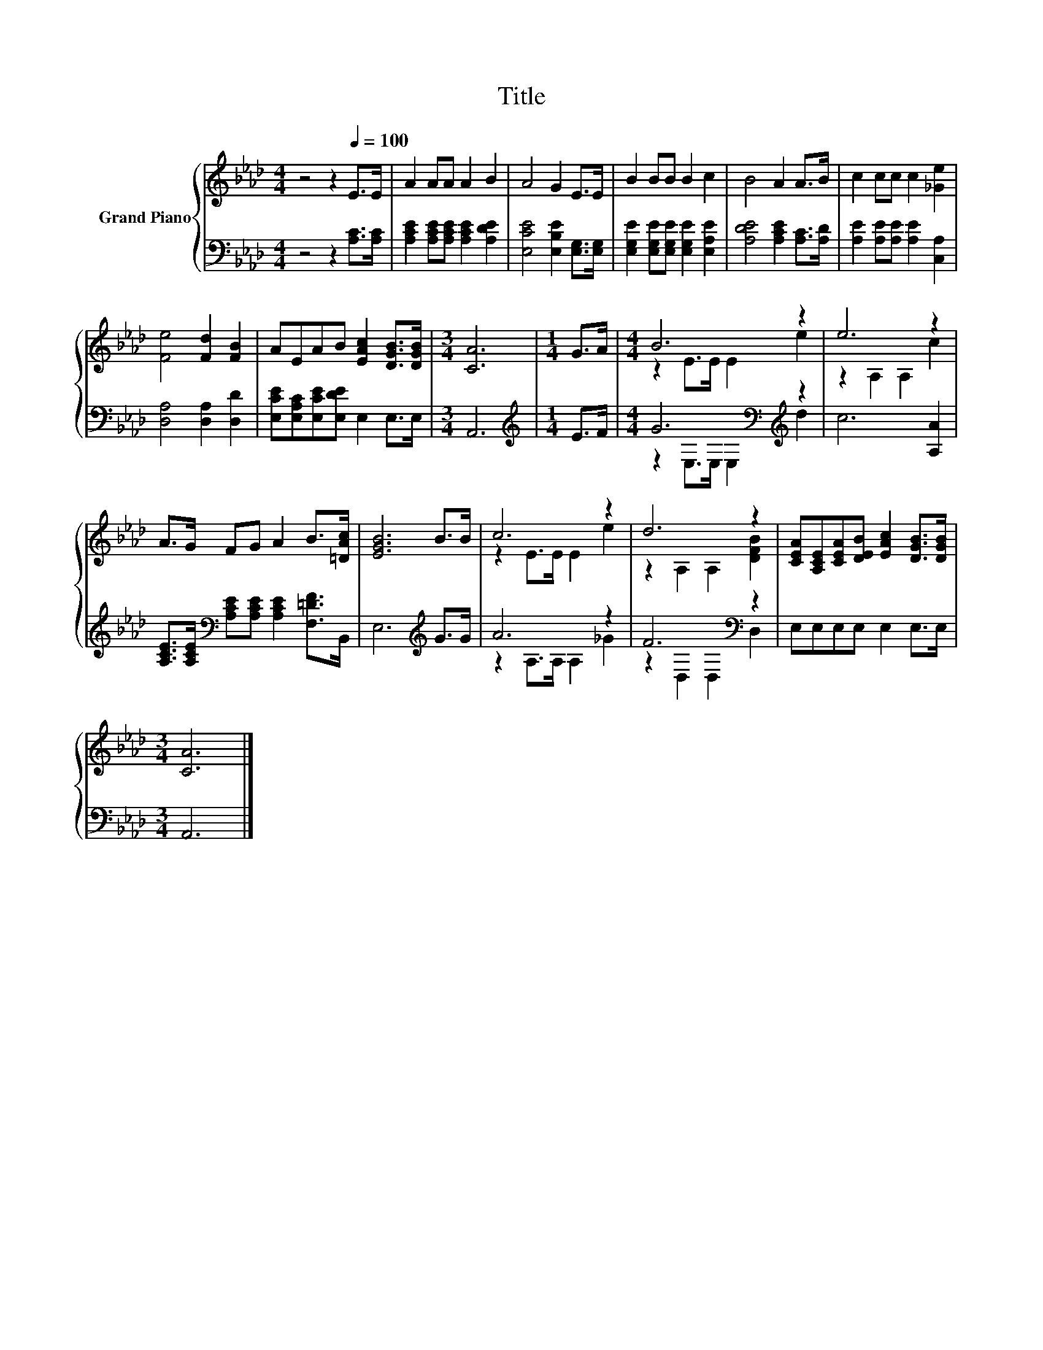 X:1
T:Title
%%score { ( 1 3 ) | ( 2 4 ) }
L:1/8
M:4/4
K:Ab
V:1 treble nm="Grand Piano"
V:3 treble 
V:2 bass 
V:4 bass 
V:1
 z4 z2[Q:1/4=100] E>E | A2 AA A2 B2 | A4 G2 E>E | B2 BB B2 c2 | B4 A2 A>B | c2 cc c2 [_Ge]2 | %6
 [Fe]4 [Fd]2 [FB]2 | AEAB [EAc]2 [DGB]>[DGB] |[M:3/4] [CA]6 |[M:1/4] G>A |[M:4/4] B6 z2 | e6 z2 | %12
 A>G FG A2 B>[=DAc] | [EGB]6 B>B | c6 z2 | d6 z2 | [CEA][A,CE][CEA][DEB] [EAc]2 [DGB]>[DGB] | %17
[M:3/4] [CA]6 |] %18
V:2
 z4 z2 [A,C]>[A,C] | [A,CE]2 [A,CE][A,CE] [A,CE]2 [A,DE]2 | [E,CE]4 [E,B,E]2 [E,G,]>[E,G,] | %3
 [E,G,E]2 [E,G,E][E,G,E] [E,G,E]2 [E,A,E]2 | [A,DE]4 [A,CE]2 [A,C]>[A,D] | %5
 [A,E]2 [A,E][A,E] [A,E]2 [C,A,]2 | [D,A,]4 [D,A,]2 [D,D]2 | [E,CE][E,A,C][E,CE][E,DE] E,2 E,>E, | %8
[M:3/4] A,,6 |[M:1/4][K:treble] E>F |[M:4/4] G6[K:bass][K:treble] z2 | c6 [A,A]2 | %12
 [A,CE]>[A,CE][K:bass] [A,CE][A,CE] [A,CE]2 [F,=DF]>B,, | E,6[K:treble] G>G | A6 z2 | %15
 F6[K:bass] z2 | E,E,E,E, E,2 E,>E, |[M:3/4] A,,6 |] %18
V:3
 x8 | x8 | x8 | x8 | x8 | x8 | x8 | x8 |[M:3/4] x6 |[M:1/4] x2 |[M:4/4] z2 E>E E2 e2 | %11
 z2 A,2 A,2 c2 | x8 | x8 | z2 E>E E2 e2 | z2 A,2 A,2 [DFB]2 | x8 |[M:3/4] x6 |] %18
V:4
 x8 | x8 | x8 | x8 | x8 | x8 | x8 | x8 |[M:3/4] x6 |[M:1/4][K:treble] x2 | %10
[M:4/4] z2[K:bass] E,>E, E,2[K:treble] d2 | x8 | x2[K:bass] x6 | x6[K:treble] x2 | %14
 z2 A,>A, A,2 _G2 | z2[K:bass] D,2 D,2 D,2 | x8 |[M:3/4] x6 |] %18

